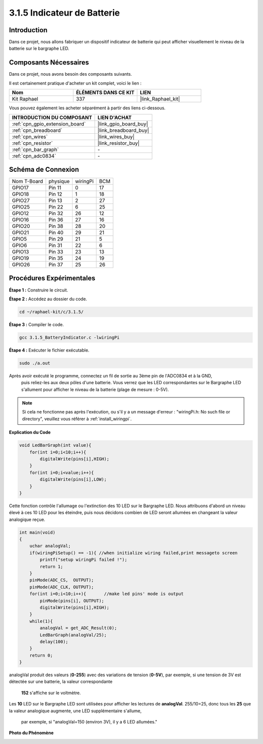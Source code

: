  
.. _3.1.5_c:

3.1.5 Indicateur de Batterie
==================================

Introduction
--------------

Dans ce projet, nous allons fabriquer un dispositif indicateur de batterie qui peut afficher visuellement le niveau de la batterie sur le bargraphe LED.

Composants Nécessaires
------------------------------

Dans ce projet, nous avons besoin des composants suivants.

.. image:: ../img/list_Battery_Indicator.png
    :align: center

Il est certainement pratique d'acheter un kit complet, voici le lien :

.. list-table::
    :widths: 20 20 20
    :header-rows: 1

    *   - Nom	
        - ÉLÉMENTS DANS CE KIT
        - LIEN
    *   - Kit Raphael
        - 337
        - |link_Raphael_kit|

Vous pouvez également les acheter séparément à partir des liens ci-dessous.

.. list-table::
    :widths: 30 20
    :header-rows: 1

    *   - INTRODUCTION DU COMPOSANT
        - LIEN D'ACHAT

    *   - :ref:`cpn_gpio_extension_board`
        - |link_gpio_board_buy|
    *   - :ref:`cpn_breadboard`
        - |link_breadboard_buy|
    *   - :ref:`cpn_wires`
        - |link_wires_buy|
    *   - :ref:`cpn_resistor`
        - |link_resistor_buy|
    *   - :ref:`cpn_bar_graph`
        - \-
    *   - :ref:`cpn_adc0834`
        - \-

Schéma de Connexion
-------------------

============ ======== ======== ===
Nom T-Board  physique wiringPi BCM
GPIO17       Pin 11   0        17
GPIO18       Pin 12   1        18
GPIO27       Pin 13   2        27
GPIO25       Pin 22   6        25
GPIO12       Pin 32   26       12
GPIO16       Pin 36   27       16
GPIO20       Pin 38   28       20
GPIO21       Pin 40   29       21
GPIO5        Pin 29   21       5
GPIO6        Pin 31   22       6
GPIO13       Pin 33   23       13
GPIO19       Pin 35   24       19
GPIO26       Pin 37   25       26
============ ======== ======== ===

.. image:: ../img/Schematic_three_one5.png
   :align: center
Procédures Expérimentales
-------------------------

**Étape 1 :** Construire le circuit.

.. image:: ../img/image248.png

**Étape 2 :** Accédez au dossier du code.

.. raw:: html

   <run></run>

.. code-block:: 

    cd ~/raphael-kit/c/3.1.5/

**Étape 3 :** Compiler le code.

.. raw:: html

   <run></run>

.. code-block:: 

    gcc 3.1.5_BatteryIndicator.c -lwiringPi

**Étape 4 :** Exécuter le fichier exécutable.

.. raw:: html

   <run></run>

.. code-block:: 

    sudo ./a.out

Après avoir exécuté le programme, connectez un fil de sortie au 3ème pin de l'ADC0834 et à la GND,
 puis reliez-les aux deux pôles d'une batterie. Vous verrez que les LED correspondantes sur le 
 Bargraphe LED s'allument pour afficher le niveau de la batterie (plage de mesure : 0-5V).

.. note::

    Si cela ne fonctionne pas après l'exécution, ou s'il y a un message d'erreur : "wiringPi.h: No such file or directory", veuillez vous référer à :ref:`install_wiringpi`.



**Explication du Code**


.. code-block:: c

    void LedBarGraph(int value){
        for(int i=0;i<10;i++){
            digitalWrite(pins[i],HIGH);
        }
        for(int i=0;i<value;i++){
            digitalWrite(pins[i],LOW);
        }
    }

Cette fonction contrôle l'allumage ou l'extinction des 10 LED sur le Bargraphe LED. 
Nous attribuons d'abord un niveau élevé à ces 10 LED pour les éteindre, puis nous 
décidons combien de LED seront allumées en changeant la valeur analogique reçue.

.. code-block:: c

    int main(void)
    {
        uchar analogVal;
        if(wiringPiSetup() == -1){ //when initialize wiring failed,print messageto screen
            printf("setup wiringPi failed !");
            return 1;
        }
        pinMode(ADC_CS,  OUTPUT);
        pinMode(ADC_CLK, OUTPUT);
        for(int i=0;i<10;i++){       //make led pins' mode is output
            pinMode(pins[i], OUTPUT);
            digitalWrite(pins[i],HIGH);
        }
        while(1){
            analogVal = get_ADC_Result(0);
            LedBarGraph(analogVal/25);
            delay(100);
        }
        return 0;
    }

analogVal produit des valeurs (**0-255**) avec des variations de tension (**0-5V**), 
par exemple, si une tension de 3V est détectée sur une batterie, la valeur correspondante
 **152** s'affiche sur le voltmètre.

Les **10** LED sur le Bargraphe LED sont utilisées pour afficher les lectures de **analogVal**. 
255/10=25, donc tous les **25** que la valeur analogique augmente, une LED supplémentaire s'allume,
 par exemple, si "analogVal=150 (environ 3V), il y a 6 LED allumées."

**Photo du Phénomène**

.. image:: ../img/image249.jpeg
   :align: center
